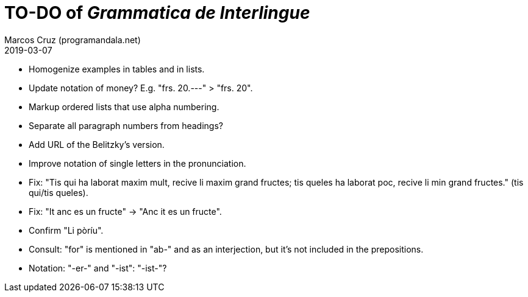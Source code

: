 = TO-DO of _Grammatica de Interlingue_
:author: Marcos Cruz (programandala.net)
:revdate: 2019-03-07

- Homogenize examples in tables and in lists.
- Update notation of money? E.g. "frs. 20.---" > "frs. 20".
- Markup ordered lists that use alpha numbering.
- Separate all paragraph numbers from headings?
- Add URL of the Belitzky's version.
- Improve notation of single letters in the pronunciation.
- Fix: "Tis qui ha laborat maxim mult, recive li maxim grand fructes;
  tis queles ha laborat poc, recive li min grand fructes." (tis
  qui/tis queles).
- Fix: "It anc es un fructe" -> "Anc it es un fructe".
- Confirm "Li pòríu".
- Consult: "for" is mentioned in "ab-" and as an interjection, but
  it's not included in the prepositions.
- Notation: "-er-" and "-ist": "-ist-"?
